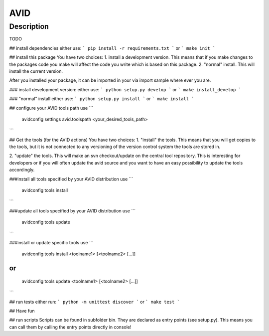 AVID
========================

Description
-----------
TODO

## install dependencies
either use:
```
pip install -r requirements.txt
```
or
```
make init
```

## install this package
You have two choices:
1. install a development version. This means that if you make
changes to the packages code you make will affect the code you write which is
based on this package.
2. "normal" install. This will install the current version.

After you installed your package, it can be imported in your via import sample
where ever you are.

### install development version:
either use:
```
python setup.py develop
```
or
```
make install_develop
```

### "normal" install
either use:
```
python setup.py install
```
or
```
make install
```

## configure your AVID tools path
use
```
  avidconfig settings avid.toolspath <your_desired_tools_path>
```

## Get the tools (for the AVID actions)
You have two choices:
1. "install" the tools. This means that you will get copies to the tools, but
it is not connected to any versioning of the version control system the tools
are stored in.

2. "update" the tools. This will make an svn checkout/update on the central tool
repository. This is interesting for developers or if you will often update the avid source
and you want to have an easy possibility to update the tools accordingly.

###install all tools specified by your AVID distribution
use
```
  avidconfig tools install
```

###update all tools specified by your AVID distribution
use
```
  avidconfig tools update
```

###install or update specific tools
use
```
  avidconfig tools install <toolname1> [<toolname2> [...]]
```
or
```
  avidconfig tools update <toolname1> [<toolname2> [...]]
```

## run tests
either run:
```
python -m unittest discover
```
or
```
make test
```

## Have fun

## run scripts
Scripts can be found in subfolder bin. They are declared as entry points
(see setup.py). This means you can call them by calling the entry points
directly in console!